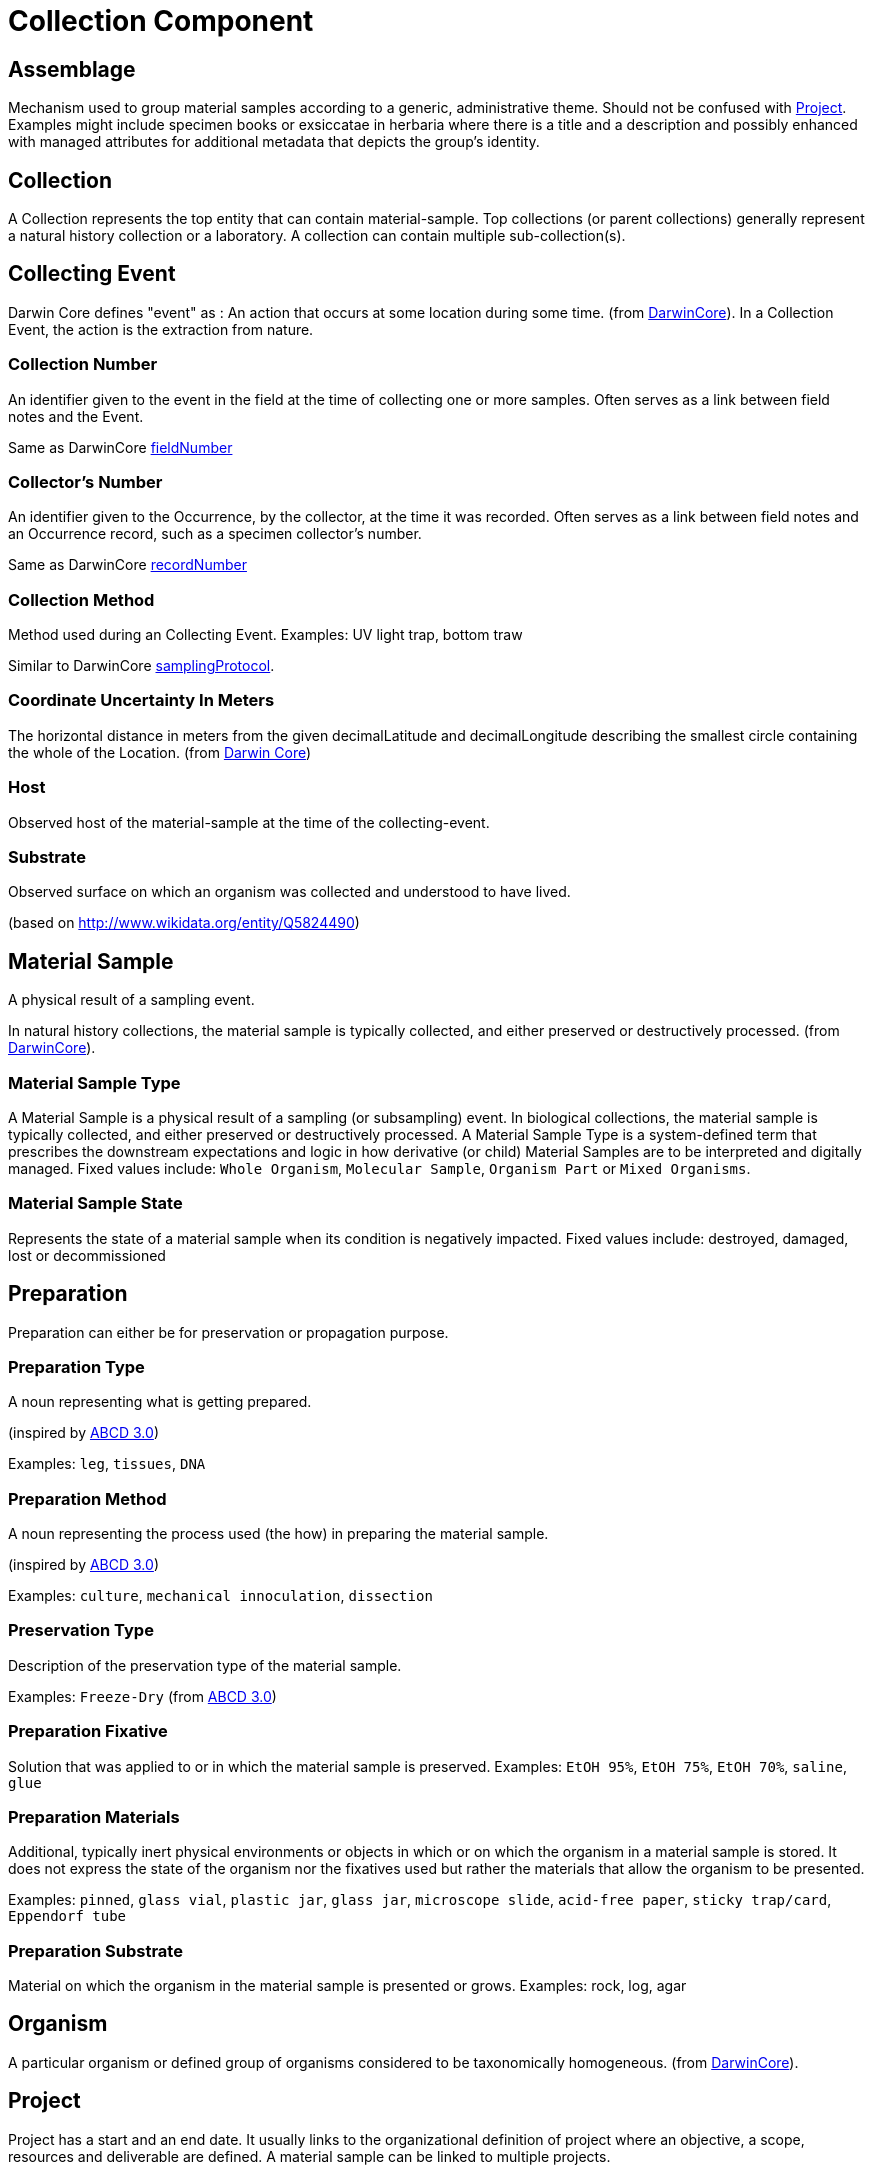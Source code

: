 [[collection-component]]
= Collection Component

[[assemblage]]
== Assemblage

Mechanism used to group material samples according to a generic, administrative theme. Should not be confused with <<project>>. Examples might include specimen books or exsiccatae in herbaria where there is a title and a description and possibly enhanced with managed attributes for additional metadata that depicts the group's identity.

[[collection]]
== Collection

A Collection represents the top entity that can contain material-sample. Top collections (or parent collections) generally represent a natural history collection or a laboratory. A collection can contain multiple sub-collection(s).

[[collecting-event]]
== Collecting Event

Darwin Core defines "event" as : An action that occurs at some location during some time. (from https://dwc.tdwg.org/terms/#event[DarwinCore]).
In a Collection Event, the action is the extraction from nature.

=== Collection Number

An identifier given to the event in the field at the time of collecting one or more samples. Often serves as a link between field notes and the Event.

Same as DarwinCore https://dwc.tdwg.org/terms/#dwc:fieldNumber[fieldNumber]

=== Collector's Number

An identifier given to the Occurrence, by the collector, at the time it was recorded. Often serves as a link between field notes and an Occurrence record, such as a specimen collector's number.

Same as DarwinCore https://dwc.tdwg.org/terms/#dwc:recordNumber[recordNumber]


[[collection-method]]
=== Collection Method

Method used during an Collecting Event. Examples: UV light trap, bottom traw

Similar to DarwinCore https://dwc.tdwg.org/terms/#dwc:samplingProtocol[samplingProtocol].

=== Coordinate Uncertainty In Meters

The horizontal distance in meters from the given decimalLatitude and decimalLongitude describing the smallest circle containing the whole of the Location.
(from https://dwc.tdwg.org/terms/#dwc:coordinateUncertaintyInMeters[Darwin Core])

=== Host

Observed host of the material-sample at the time of the collecting-event.

=== Substrate

Observed surface on which an organism was collected and understood to have lived.

(based on http://www.wikidata.org/entity/Q5824490)

[[mat-sample]]
== Material Sample
A physical result of a sampling event.

In natural history collections, the material sample is typically collected, and either preserved or destructively processed. (from https://dwc.tdwg.org/terms/#materialsample[DarwinCore]).

[[mat-samp-type]]
=== Material Sample Type
A Material Sample is a physical result of a sampling (or subsampling) event. In biological collections, the material sample is typically collected, and either preserved or destructively processed. A Material Sample Type is a system-defined term that prescribes the downstream expectations and logic in how derivative (or child) Material Samples are to be interpreted and digitally managed.
Fixed values include: `Whole Organism`, `Molecular Sample`, `Organism Part` or `Mixed Organisms`.

[[mat-samp-state]]
=== Material Sample State
Represents the state of a material sample when its condition is negatively impacted. Fixed values include: destroyed, damaged, lost or decommissioned

[[preparation]]
== Preparation

Preparation can either be for preservation or propagation purpose.

[[preparation-type]]
=== Preparation Type

A noun representing what is getting prepared.

(inspired by https://abcd.tdwg.org/terms/#preparationType[ABCD 3.0])

Examples: `leg`, `tissues`, `DNA`

[[preparation-method]]
=== Preparation Method

A noun representing the process used (the how) in preparing the material sample.

(inspired by https://abcd.tdwg.org/[ABCD 3.0])

Examples: `culture`, `mechanical innoculation`, `dissection`

[[preservation-type]]
=== Preservation Type
Description of the preservation type of the material sample.

Examples: `Freeze-Dry`
(from https://abcd.tdwg.org/terms/#preservationType[ABCD 3.0])

[[preparation-fixative]]
=== Preparation Fixative
Solution that was applied to or in which the material sample is preserved.
Examples: `EtOH 95%`, `EtOH 75%`, `EtOH 70%`, `saline`, `glue`

[[preparation-materials]]
=== Preparation Materials
Additional, typically inert physical environments or objects in which or on which the organism in a material sample is stored. It does not express the state of the organism nor the fixatives used but rather the materials that allow the organism to be presented.

Examples: `pinned`, `glass vial`, `plastic jar`, `glass jar`, `microscope slide`, `acid-free paper`, `sticky trap/card`, `Eppendorf tube`

[[preparation-substrate]]
=== Preparation Substrate
Material on which the organism in the material sample is presented or grows.
Examples: rock, log, agar

[[organism]]
== Organism
A particular organism or defined group of organisms considered to be taxonomically homogeneous. (from https://dwc.tdwg.org/terms/#organism[DarwinCore]).

[[project]]
== Project
Project has a start and an end date. It usually links to the organizational definition of project where an objective, a scope, resources and deliverable are defined.
A material sample can be linked to multiple projects.

== Protocol

Predefined written procedural method in the design and implementation of experiments in natural sciences.
(from http://www.wikidata.org/entity/Q367158[Wikidata])

[[split]]
== Split
In DINA, the concept of a split represents the action of creating new material sample(s) from an existing material sample. The provenance of the new material sample(s) is preserved. For example, the action can be a dissection or fungal/bacterial propagation.

Limitation: The result of a split (called children) cannot have their own collecting event. Since the extraction from nature happened on the first material sample, children will inherit the one from the first parent.
